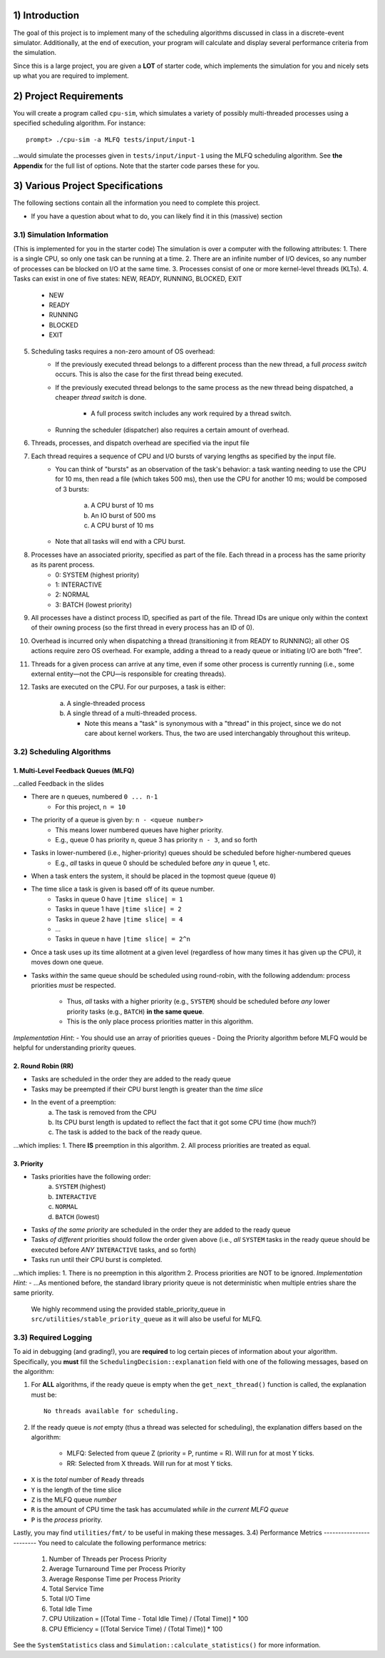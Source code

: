 1) Introduction
===============
The goal of this project is to implement many of the scheduling algorithms discussed in class in a discrete-event 
simulator. Additionally, at the end of execution, your program will calculate and display several
performance criteria from the simulation.

Since this is a large project, you are given a **LOT** of starter code, which implements the simulation for you and nicely sets up what you are required to implement.

2) Project Requirements
=======================
You will create a program called ``cpu-sim``, which simulates a variety of possibly multi-threaded processes
using a specified scheduling algorithm. For instance::

        prompt> ./cpu-sim -a MLFQ tests/input/input-1 

...would simulate the processes given in ``tests/input/input-1`` using the MLFQ scheduling algorithm.
See **the Appendix** for the full list of options. Note that the starter code parses these for you.

3) Various Project Specifications
=================================

The following sections contain all the information you need to complete this project. 

- If you have a question about what to do, you can likely find it in this (massive) section

3.1) Simulation Information
---------------------------
(This is implemented for you in the starter code)
The simulation is over a computer with the following attributes:
1. There is a single CPU, so only one task can be running at a time.
2. There are an infinite number of I/O devices, so any number of processes can be blocked on I/O at the same time.
3. Processes consist of one or more kernel-level threads (KLTs).
4. Tasks can exist in one of five states: NEW, READY, RUNNING, BLOCKED, EXIT
        - NEW
        - READY
        - RUNNING
        - BLOCKED
        - EXIT
5. Scheduling tasks requires a non-zero amount of OS overhead:
        - If the previously executed thread belongs to a different process than the new thread, a
          full *process switch* occurs. This is also the case for the first thread being executed.
        - If the previously executed thread belongs to the same process as the new thread being dispatched,
          a cheaper *thread switch* is done.
                - A full process switch includes any work required by a thread switch.
        - Running the scheduler (dispatcher) also requires a certain amount of overhead.
6) Threads, processes, and dispatch overhead are specified via the input file
7) Each thread requires a sequence of CPU and I/O bursts of varying lengths as specified by the input file.
        - You can think of "bursts" as an observation of the task's behavior: a task wanting needing to use
          the CPU for 10 ms, then read a file (which takes 500 ms), then use the CPU for another 10 ms;
          would be composed of 3 bursts:
                a. A CPU burst of 10 ms
                b. An IO burst of 500 ms
                c. A CPU burst of 10 ms
        - Note that all tasks will end with a CPU burst.
8) Processes have an associated priority, specified as part of the file. Each thread in a process has the same priority as its parent process.
        - 0: SYSTEM (highest priority)
        - 1: INTERACTIVE
        - 2: NORMAL
        - 3: BATCH (lowest priority)

9) All processes have a distinct process ID, specified as part of the file. Thread IDs are unique only within the context of their owning process (so the first thread in every process has an ID of 0).

10) Overhead is incurred only when dispatching a thread (transitioning it from READY to RUNNING); all other OS actions require zero OS overhead. For example, adding a thread to a ready queue or initiating I/O are both ”free”.

11) Threads for a given process can arrive at any time, even if some other process is currently running (i.e., some external entity—not the CPU—is responsible for creating threads).

12) Tasks are executed on the CPU. For our purposes, a task is either:

       a. A single-threaded process

       b. A single thread of a multi-threaded process.

          - Note this means a "task" is synonymous with a "thread" in this project,
            since we do not care about kernel workers.
            Thus, the two are used interchangably throughout this writeup.


3.2) Scheduling Algorithms
--------------------------
1. Multi-Level Feedback Queues (MLFQ)
~~~~~~~~~~~~~~~~~~~~~~~~~~~~~~~~~~~~~

...called Feedback in the slides

* There are ``n`` queues, numbered ``0 ... n-1``     
        - For this project, ``n = 10``  

* The priority of a queue is given by: ``n - <queue number>``
        - This means lower numbered queues have higher priority.
        - E.g., queue 0 has priority ``n``, queue 3 has priority ``n - 3``, and so forth

* Tasks in lower-numbered (i.e., higher-priority) queues should be scheduled before higher-numbered queues
        - E.g., *all* tasks in queue 0 should be scheduled before *any* in queue 1, etc.

* When a task enters the system, it should be placed in the topmost queue (queue ``0``)

* The time slice a task is given is based off of its queue number.
        - Tasks in queue 0 have ``|time slice| = 1``
        - Tasks in queue 1 have ``|time slice| = 2``
        - Tasks in queue 2 have ``|time slice| = 4``
        - ...
        - Tasks in queue ``n`` have ``|time slice| = 2^n``

* Once a task uses up its time allotment at a given level (regardless of how many times it has given
  up the CPU), it moves down one queue.
* Tasks *within* the same queue should be scheduled using round-robin, with the following addendum:
  process priorities *must* be respected.
        - Thus, *all* tasks with a higher priority (e.g., ``SYSTEM``) should be scheduled before
          *any* lower priority tasks (e.g., ``BATCH``) **in the same queue**.
        - This is the only place process priorities matter in this algorithm. 

*Implementation Hint*: 
- You should use an array of priorities queues
- Doing the Priority algorithm before MLFQ would be helpful for understanding priority queues.

2. Round Robin (RR)
~~~~~~~~~~~~~~~~~~~
* Tasks are scheduled in the order they are added to the ready queue
* Tasks may be preempted if their CPU burst length is greater than the *time slice*
* In the event of a preemption:
        a. The task is removed from the CPU
        b. Its CPU burst length is updated to reflect the fact that it got some CPU time (how much?)
        c. The task is added to the back of the ready queue.
...which implies:
1. There **IS** preemption in this algorithm.
2. All process priorities are treated as equal.

3. Priority
~~~~~~~~~~~
* Tasks priorities have the following order:
        a. ``SYSTEM`` (highest)
        b. ``INTERACTIVE``
        c. ``NORMAL``
        d. ``BATCH``  (lowest)
* Tasks *of the same priority* are scheduled in the order they are added to the ready queue
* Tasks *of different* priorities should follow the order given above (i.e., *all* ``SYSTEM`` 
  tasks in the ready queue should be executed before *ANY* ``INTERACTIVE`` tasks, and so forth)
* Tasks run until their CPU burst is completed.
...which implies:
1. There is no preemption in this algorithm 
2. Process priorities are NOT to be ignored.
*Implementation Hint:*
- ...As mentioned before, the standard library priority queue is not deterministic when multiple entries share the same priority.
  We highly recommend using the provided stable_priority_queue in ``src/utilities/stable_priority_queue`` as it will also be useful
  for MLFQ.

3.3) Required Logging
---------------------

To aid in debugging (and grading!), you are **required** to log certain pieces of information
about your algorithm. Specifically, you **must** fill the ``SchedulingDecision::explanation`` field
with one of the following messages, based on the algorithm:

1. For **ALL** algorithms, if the ready queue is empty when the ``get_next_thread()`` function is called,
   the explanation must be::

        No threads available for scheduling.

2. If the ready queue is *not* empty (thus a thread was selected for scheduling), the explanation differs
   based on the algorithm:
        - MLFQ: Selected from queue Z (priority = P, runtime = R). Will run for at most Y ticks. 

        - RR: Selected from X threads. Will run for at most Y ticks.          

* ``X`` is the *total* number of ``Ready`` threads
* ``Y`` is the length of the time slice
* ``Z`` is the MLFQ queue *number*
* ``R`` is the amount of CPU time the task has accumulated *while in the current MLFQ queue*
* ``P`` is the *process* priority.

Lastly, you may find ``utilities/fmt/`` to be useful in making these messages.
3.4) Performance Metrics
------------------------
You need to calculate the following performance metrics:
  #. Number of Threads per Process Priority
  #. Average Turnaround Time per Process Priority 
  #. Average Response Time per Process Priority
  #. Total Service Time
  #. Total I/O Time
  #. Total Idle Time
  #. CPU Utilization = [(Total Time - Total Idle Time) / (Total Time)] * 100
  #. CPU Efficiency = [(Total Service Time) / (Total Time)] * 100

See the ``SystemStatistics`` class and ``Simulation::calculate_statistics()`` for more information.
